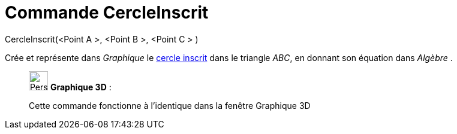 = Commande CercleInscrit
:page-en: commands/Incircle
ifdef::env-github[:imagesdir: /fr/modules/ROOT/assets/images]

CercleInscrit(<Point A >, <Point B >, <Point C > )

Crée et représente dans _Graphique_ le
http://en.wikipedia.org/wiki/fr:Cercles_inscrit_et_exinscrits_d%27un_triangle[cercle inscrit] dans le triangle _ABC_, en
donnant son équation dans _Algèbre_ .

_____________________________________________________________

image:32px-Perspectives_algebra_3Dgraphics.svg.png[Perspectives algebra 3Dgraphics.svg,width=32,height=32] *Graphique
3D* :

Cette commande fonctionne à l'identique dans la fenêtre Graphique 3D
